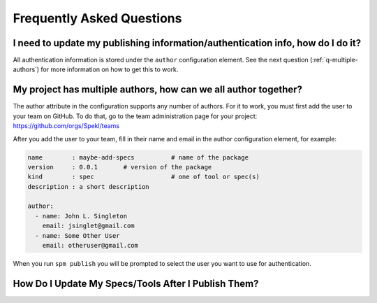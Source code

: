 .. _sec-faq:

Frequently Asked Questions
============================

.. _q-update-auth:

I need to update my publishing information/authentication info, how do I do it?
-------------------------------------------------------------------------------
All authentication information is stored under the ``author``
configuration element. See the next question (:ref:`q-multiple-authors`) for more information on
how to get this to work. 

.. _q-multiple-authors:

My project has multiple authors, how can we all author together?
----------------------------------------------------------------
The author attribute in the configuration supports any number of
authors. For it to work, you must first add the user to your team on
GitHub. To do that, go to the team administration page for your
project: https://github.com/orgs/Spekl/teams

After you add the user to your team, fill in their name and email in
the author configuration element, for example:

.. code-block:: yaml

  name        : maybe-add-specs          # name of the package
  version     : 0.0.1       # version of the package
  kind        : spec                     # one of tool or spec(s)
  description : a short description

  author:
    - name: John L. Singleton
      email: jsinglet@gmail.com
    - name: Some Other User
      email: otheruser@gmail.com

When you run ``spm publish`` you will be prompted to select the user
you want to use for authentication. 

.. _q-update:

How Do I Update My Specs/Tools After I Publish Them?
----------------------------------------------------

